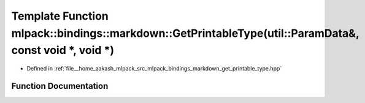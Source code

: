.. _exhale_function_namespacemlpack_1_1bindings_1_1markdown_1acf176580dc16ae23bc20d66c31f3d2e2:

Template Function mlpack::bindings::markdown::GetPrintableType(util::ParamData&, const void \*, void \*)
========================================================================================================

- Defined in :ref:`file__home_aakash_mlpack_src_mlpack_bindings_markdown_get_printable_type.hpp`


Function Documentation
----------------------


.. doxygenfunction:: mlpack::bindings::markdown::GetPrintableType(util::ParamData&, const void *, void *)
